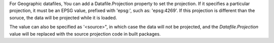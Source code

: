 


For Geographic datafiles, You can add a Datafile.Projection property to set the projection. If it specifies a particular projection, it must be an EPSG value, prefixed with 'epsg:', such as: 'epsg:4269'. If this projection is different than the soruce, the data will be projected while it is loaded. 

The value can also be specified as '<source>", in which case the data will not be projected, and the `Datafile.Projection` value will be replaced with the source projection code in built packages. 